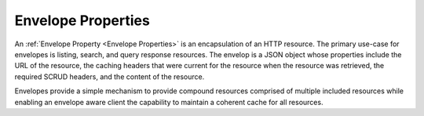 Envelope Properties
===================

An :ref:`Envelope Property <Envelope Properties>` is an encapsulation of an  HTTP
resource. The primary use-case for envelopes is listing, search, and query response
resources. The envelop is a JSON object whose properties include the URL of the
resource, the caching headers that were current for the resource when the resource was
retrieved, the required SCRUD headers, and the content of the resource.

Envelopes provide a simple mechanism to provide compound resources comprised of multiple
included resources while enabling an envelope aware client the capability to maintain a
coherent cache for all resources.
